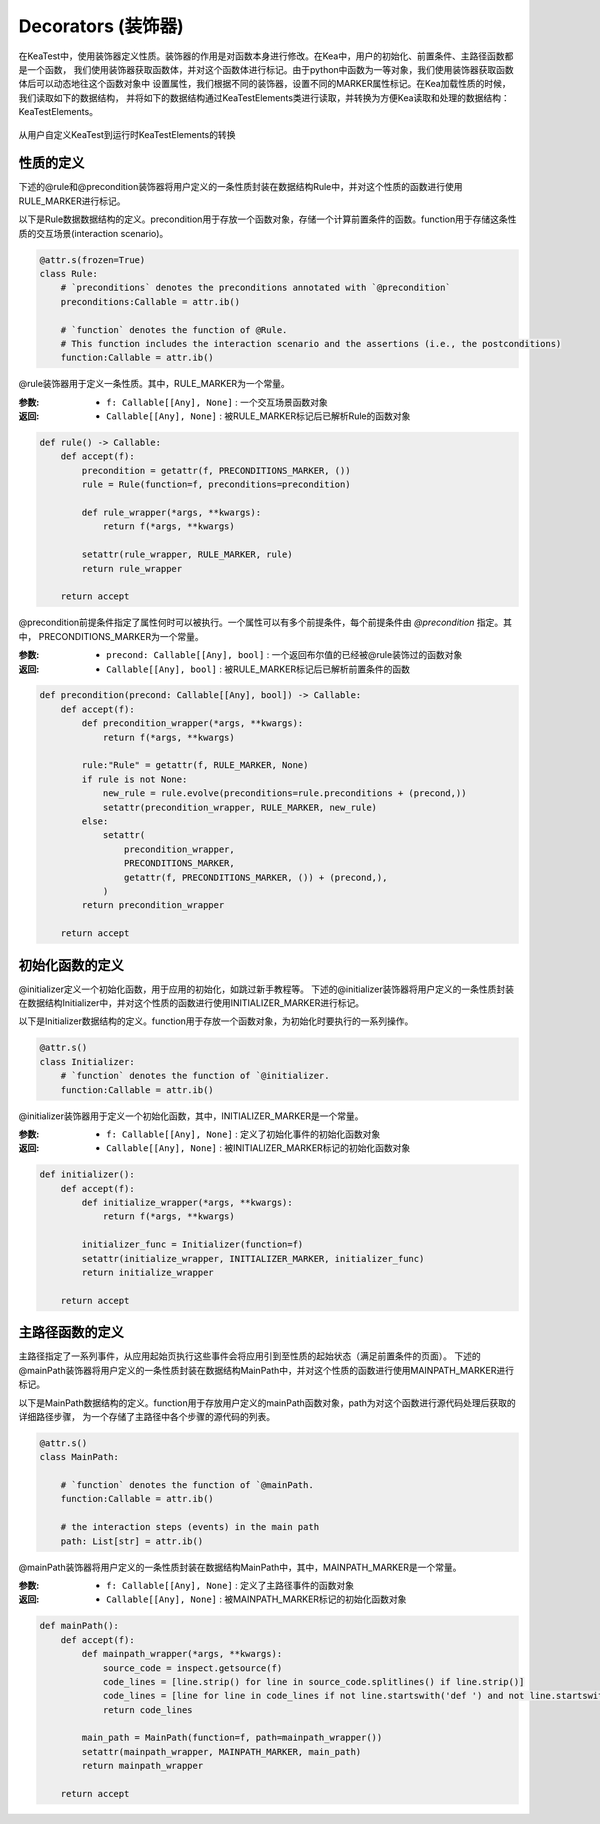 Decorators (装饰器)
=============================

在KeaTest中，使用装饰器定义性质。装饰器的作用是对函数本身进行修改。在Kea中，用户的初始化、前置条件、主路径函数都是一个函数，
我们使用装饰器获取函数体，并对这个函数体进行标记。由于python中函数为一等对象，我们使用装饰器获取函数体后可以动态地往这个函数对象中
设置属性，我们根据不同的装饰器，设置不同的MARKER属性标记。在Kea加载性质的时候，我们读取如下的数据结构，
并将如下的数据结构通过KeaTestElements类进行读取，并转换为方便Kea读取和处理的数据结构：KeaTestElements。



.. _decorators-keaTestElements:

.. figure:: ../../../../images/decorators-keaTestElements.png
    :align: center

    从用户自定义KeaTest到运行时KeaTestElements的转换

性质的定义
---------------------------------

下述的@rule和@precondition装饰器将用户定义的一条性质封装在数据结构Rule中，并对这个性质的函数进行使用RULE_MARKER进行标记。

以下是Rule数据数据结构的定义。precondition用于存放一个函数对象，存储一个计算前置条件的函数。function用于存储这条性质的交互场景(interaction scenario)。

.. code-block:: python

    @attr.s(frozen=True)
    class Rule:    
        # `preconditions` denotes the preconditions annotated with `@precondition`
        preconditions:Callable = attr.ib()  

        # `function` denotes the function of @Rule. 
        # This function includes the interaction scenario and the assertions (i.e., the postconditions)
        function:Callable = attr.ib()

@rule装饰器用于定义一条性质。其中，RULE_MARKER为一个常量。

:参数:
    - ``f: Callable[[Any], None]`` : 一个交互场景函数对象

:返回:
    - ``Callable[[Any], None]`` : 被RULE_MARKER标记后已解析Rule的函数对象


.. code-block:: python

    def rule() -> Callable:
        def accept(f):
            precondition = getattr(f, PRECONDITIONS_MARKER, ())
            rule = Rule(function=f, preconditions=precondition)

            def rule_wrapper(*args, **kwargs):
                return f(*args, **kwargs)

            setattr(rule_wrapper, RULE_MARKER, rule)
            return rule_wrapper

        return accept

@precondition前提条件指定了属性何时可以被执行。一个属性可以有多个前提条件，每个前提条件由 `@precondition` 指定。其中，
PRECONDITIONS_MARKER为一个常量。

:参数:
    - ``precond: Callable[[Any], bool]`` : 一个返回布尔值的已经被@rule装饰过的函数对象

:返回:
    - ``Callable[[Any], bool]`` : 被RULE_MARKER标记后已解析前置条件的函数

.. code-block:: python

    def precondition(precond: Callable[[Any], bool]) -> Callable:
        def accept(f):
            def precondition_wrapper(*args, **kwargs):
                return f(*args, **kwargs)

            rule:"Rule" = getattr(f, RULE_MARKER, None)
            if rule is not None:
                new_rule = rule.evolve(preconditions=rule.preconditions + (precond,))
                setattr(precondition_wrapper, RULE_MARKER, new_rule)
            else:
                setattr(
                    precondition_wrapper,
                    PRECONDITIONS_MARKER,
                    getattr(f, PRECONDITIONS_MARKER, ()) + (precond,),
                )
            return precondition_wrapper

        return accept

初始化函数的定义
------------------

@initializer定义一个初始化函数，用于应用的初始化，如跳过新手教程等。
下述的@initializer装饰器将用户定义的一条性质封装在数据结构Initializer中，并对这个性质的函数进行使用INITIALIZER_MARKER进行标记。

以下是Initializer数据结构的定义。function用于存放一个函数对象，为初始化时要执行的一系列操作。

.. code-block:: python

    @attr.s()
    class Initializer: 
        # `function` denotes the function of `@initializer.
        function:Callable = attr.ib()

@initializer装饰器用于定义一个初始化函数，其中，INITIALIZER_MARKER是一个常量。

:参数:
    - ``f: Callable[[Any], None]`` : 定义了初始化事件的初始化函数对象

:返回:
    - ``Callable[[Any], None]`` : 被INITIALIZER_MARKER标记的初始化函数对象

.. code-block:: python

    def initializer():
        def accept(f):
            def initialize_wrapper(*args, **kwargs):
                return f(*args, **kwargs)

            initializer_func = Initializer(function=f)
            setattr(initialize_wrapper, INITIALIZER_MARKER, initializer_func)
            return initialize_wrapper

        return accept

主路径函数的定义
---------------------

主路径指定了一系列事件，从应用起始页执行这些事件会将应用引到至性质的起始状态（满足前置条件的页面）。
下述的@mainPath装饰器将用户定义的一条性质封装在数据结构MainPath中，并对这个性质的函数进行使用MAINPATH_MARKER进行标记。

以下是MainPath数据结构的定义。function用于存放用户定义的mainPath函数对象，path为对这个函数进行源代码处理后获取的详细路径步骤，
为一个存储了主路径中各个步骤的源代码的列表。

.. code-block:: python

    @attr.s()
    class MainPath:
        
        # `function` denotes the function of `@mainPath.
        function:Callable = attr.ib()

        # the interaction steps (events) in the main path
        path: List[str] = attr.ib()  


@mainPath装饰器将用户定义的一条性质封装在数据结构MainPath中，其中，MAINPATH_MARKER是一个常量。

:参数:
    - ``f: Callable[[Any], None]`` : 定义了主路径事件的函数对象

:返回:
    - ``Callable[[Any], None]`` : 被MAINPATH_MARKER标记的初始化函数对象

.. code-block:: python

    def mainPath():
        def accept(f):
            def mainpath_wrapper(*args, **kwargs):
                source_code = inspect.getsource(f)
                code_lines = [line.strip() for line in source_code.splitlines() if line.strip()]
                code_lines = [line for line in code_lines if not line.startswith('def ') and not line.startswith('@') and not line.startswith('#')]
                return code_lines

            main_path = MainPath(function=f, path=mainpath_wrapper())
            setattr(mainpath_wrapper, MAINPATH_MARKER, main_path)
            return mainpath_wrapper

        return accept